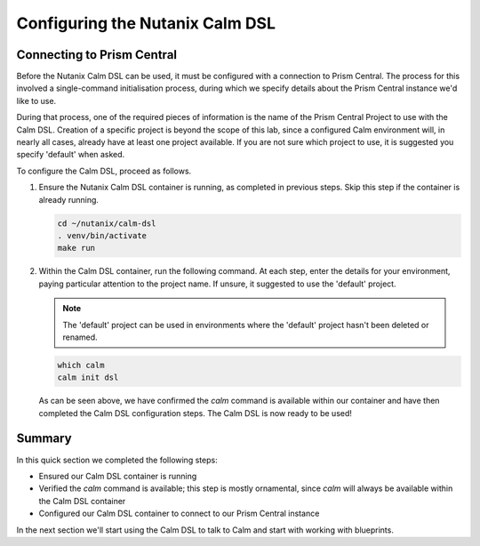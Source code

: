 Configuring the Nutanix Calm DSL
################################

Connecting to Prism Central
...........................

Before the Nutanix Calm DSL can be used, it must be configured with a connection to Prism Central.  The process for this involved a single-command initialisation process, during which we specify details about the Prism Central instance we'd like to use.

During that process, one of the required pieces of information is the name of the Prism Central Project to use with the Calm DSL.  Creation of a specific project is beyond the scope of this lab, since a configured Calm environment will, in nearly all cases, already have at least one project available.  If you are not sure which project to use, it is suggested you specify 'default' when asked.

To configure the Calm DSL, proceed as follows.

#. Ensure the Nutanix Calm DSL container is running, as completed in previous steps.  Skip this step if the container is already running.

   .. code-block:: bash

      cd ~/nutanix/calm-dsl
      . venv/bin/activate
      make run

   .. figure:: images/confirm_container_running.png

#. Within the Calm DSL container, run the following command.  At each step, enter the details for your environment, paying particular attention to the project name.  If unsure, it suggested to use the 'default' project.

   .. note::

      The 'default' project can be used in environments where the 'default' project hasn't been deleted or renamed.

   .. code-block:: bash

      which calm
      calm init dsl

   .. figure:: images/calm_init_dsl.png

   As can be seen above, we have confirmed the `calm` command is available within our container and have then completed the Calm DSL configuration steps.  The Calm DSL is now ready to be used!

Summary
.......

In this quick section we completed the following steps:

- Ensured our Calm DSL container is running
- Verified the `calm` command is available; this step is mostly ornamental, since `calm` will always be available within the Calm DSL container
- Configured our Calm DSL container to connect to our Prism Central instance

In the next section we'll start using the Calm DSL to talk to Calm and start with working with blueprints.
